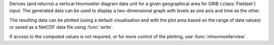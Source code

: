Derives (and returns) a vertical Hovmoeller diagram data unit for a given geographical area for GRIB (:class:`Fieldset`) input. The generated data can be used to display a two-dimensional graph with levels as one axis and time as the other. 

The resulting data can be plotted (using a default visualisation and with the plot area based on the range of data values) or saved as a NetCDF data file using :func:`write`.

If access to the computed values is not required, or for more control of the plotting, use :func:`mhovmoellerview`.